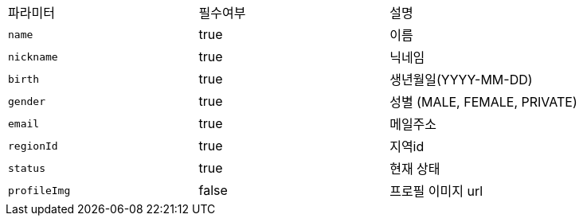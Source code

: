 |===
|파라미터|필수여부|설명
|`+name+`
|true
|이름
|`+nickname+`
|true
|닉네임
|`+birth+`
|true
|생년월일(YYYY-MM-DD)
|`+gender+`
|true
|성별
(MALE, FEMALE, PRIVATE)
|`+email+`
|true
|메일주소
|`+regionId+`
|true
|지역id
|`+status+`
|true
|현재 상태
|`+profileImg+`
|false
|프로필 이미지 url
|===